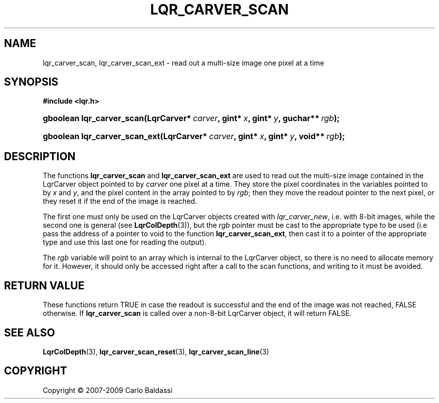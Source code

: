 .\"     Title: \fBlqr_carver_scan\fR
.\"    Author: Carlo Baldassi
.\" Generator: DocBook XSL Stylesheets v1.73.2 <http://docbook.sf.net/>
.\"      Date: 10 Maj 2009
.\"    Manual: LqR library API reference
.\"    Source: LqR library 0.4.0 API (3:0:3)
.\"
.TH "\FBLQR_CARVER_SCAN\FR" "3" "10 Maj 2009" "LqR library 0.4.0 API (3:0:3)" "LqR library API reference"
.\" disable hyphenation
.nh
.\" disable justification (adjust text to left margin only)
.ad l
.SH "NAME"
lqr_carver_scan, lqr_carver_scan_ext \- read out a multi-size image one pixel at a time
.SH "SYNOPSIS"
.sp
.ft B
.nf
#include <lqr\&.h>
.fi
.ft
.HP 25
.BI "gboolean lqr_carver_scan(LqrCarver*\ " "carver" ", gint*\ " "x" ", gint*\ " "y" ", guchar**\ " "rgb" ");"
.HP 29
.BI "gboolean lqr_carver_scan_ext(LqrCarver*\ " "carver" ", gint*\ " "x" ", gint*\ " "y" ", void**\ " "rgb" ");"
.SH "DESCRIPTION"
.PP
The functions
\fBlqr_carver_scan\fR
and
\fBlqr_carver_scan_ext\fR
are used to read out the multi\-size image contained in the
LqrCarver
object pointed to by
\fIcarver\fR
one pixel at a time\&. They store the pixel coordinates in the variables pointed to by
\fIx\fR
and
\fIy\fR, and the pixel content in the array pointed to by
\fIrgb\fR; then they move the readout pointer to the next pixel, or they reset it if the end of the image is reached\&.
.PP
The first one must only be used on the
LqrCarver
objects created with
\fIlqr_carver_new\fR, i\&.e\&. with 8\-bit images, while the second one is general (see
\fBLqrColDepth\fR(3)), but the
\fIrgb\fR
pointer must be cast to the appropriate type to be used (i\&.e pass the address of a pointer to
void
to the function
\fBlqr_carver_scan_ext\fR, then cast it to a pointer of the appropriate type and use this last one for reading the output)\&.
.PP
The
\fIrgb\fR
variable will point to an array which is internal to the
LqrCarver
object, so there is no need to allocate memory for it\&. However, it should only be accessed right after a call to the scan functions, and writing to it must be avoided\&.
.SH "RETURN VALUE"
.PP
These functions return
TRUE
in case the readout is successful and the end of the image was not reached,
FALSE
otherwise\&. If
\fBlqr_carver_scan\fR
is called over a non\-8\-bit
LqrCarver
object, it will return
FALSE\&.
.SH "SEE ALSO"
.PP

\fBLqrColDepth\fR(3), \fBlqr_carver_scan_reset\fR(3), \fBlqr_carver_scan_line\fR(3)
.SH "COPYRIGHT"
Copyright \(co 2007-2009 Carlo Baldassi
.br
